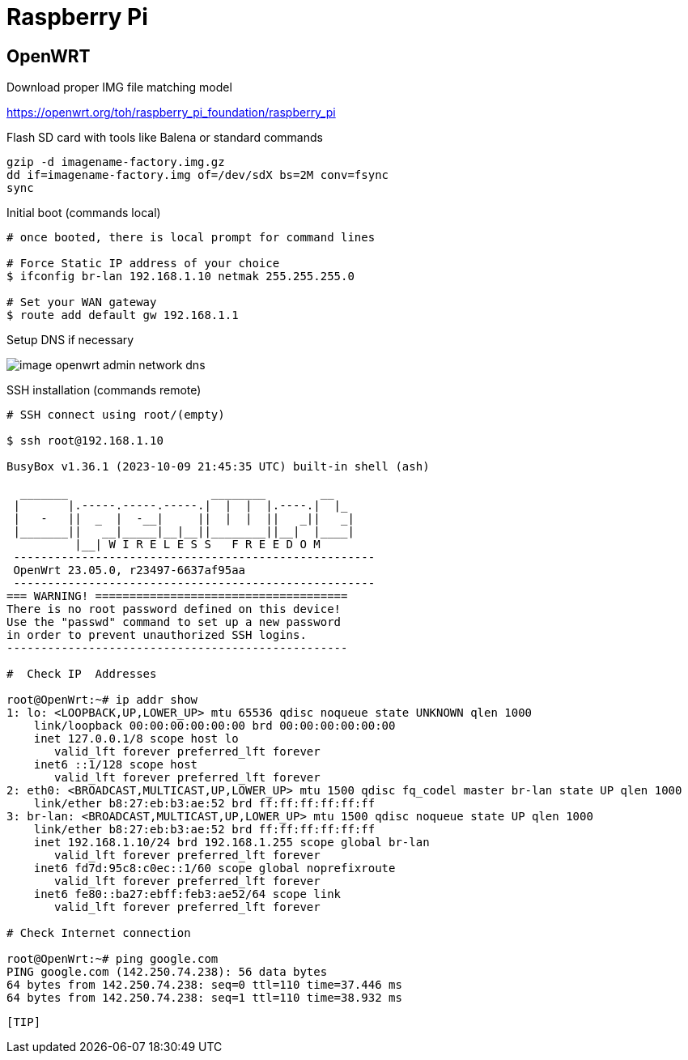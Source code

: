 = Raspberry Pi

== OpenWRT

.Download proper IMG file matching model
link:https://openwrt.org/toh/raspberry_pi_foundation/raspberry_pi[]

.Flash SD card with tools like Balena or standard commands
[source,bash]
----
gzip -d imagename-factory.img.gz
dd if=imagename-factory.img of=/dev/sdX bs=2M conv=fsync
sync
----



.Disconnect from network cable, boot RPi with screen and keyboard

.Initial boot (commands local)
[source,bash]
----
# once booted, there is local prompt for command lines

# Force Static IP address of your choice
$ ifconfig br-lan 192.168.1.10 netmak 255.255.255.0

# Set your WAN gateway
$ route add default gw 192.168.1.1
----



.Connect the Network cable RJ45 to RPi

.Open Browser to chosen IP Address link:http://192.168.1.10[]

.Setup DNS if necessary
image:image-openwrt-admin-network-dns.png[]

.SSH installation (commands remote)
[source,bash]
----
# SSH connect using root/(empty)

$ ssh root@192.168.1.10

BusyBox v1.36.1 (2023-10-09 21:45:35 UTC) built-in shell (ash)

  _______                     ________        __
 |       |.-----.-----.-----.|  |  |  |.----.|  |_
 |   -   ||  _  |  -__|     ||  |  |  ||   _||   _|
 |_______||   __|_____|__|__||________||__|  |____|
          |__| W I R E L E S S   F R E E D O M
 -----------------------------------------------------
 OpenWrt 23.05.0, r23497-6637af95aa
 -----------------------------------------------------
=== WARNING! =====================================
There is no root password defined on this device!
Use the "passwd" command to set up a new password
in order to prevent unauthorized SSH logins.
--------------------------------------------------

#  Check IP  Addresses

root@OpenWrt:~# ip addr show
1: lo: <LOOPBACK,UP,LOWER_UP> mtu 65536 qdisc noqueue state UNKNOWN qlen 1000
    link/loopback 00:00:00:00:00:00 brd 00:00:00:00:00:00
    inet 127.0.0.1/8 scope host lo
       valid_lft forever preferred_lft forever
    inet6 ::1/128 scope host 
       valid_lft forever preferred_lft forever
2: eth0: <BROADCAST,MULTICAST,UP,LOWER_UP> mtu 1500 qdisc fq_codel master br-lan state UP qlen 1000
    link/ether b8:27:eb:b3:ae:52 brd ff:ff:ff:ff:ff:ff
3: br-lan: <BROADCAST,MULTICAST,UP,LOWER_UP> mtu 1500 qdisc noqueue state UP qlen 1000
    link/ether b8:27:eb:b3:ae:52 brd ff:ff:ff:ff:ff:ff
    inet 192.168.1.10/24 brd 192.168.1.255 scope global br-lan
       valid_lft forever preferred_lft forever
    inet6 fd7d:95c8:c0ec::1/60 scope global noprefixroute 
       valid_lft forever preferred_lft forever
    inet6 fe80::ba27:ebff:feb3:ae52/64 scope link 
       valid_lft forever preferred_lft forever

# Check Internet connection

root@OpenWrt:~# ping google.com
PING google.com (142.250.74.238): 56 data bytes
64 bytes from 142.250.74.238: seq=0 ttl=110 time=37.446 ms
64 bytes from 142.250.74.238: seq=1 ttl=110 time=38.932 ms
----

----

[TIP]
